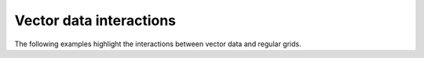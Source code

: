 .. _shape_interactions:

Vector data interactions
========================

The following examples highlight the interactions between vector data and regular grids.

